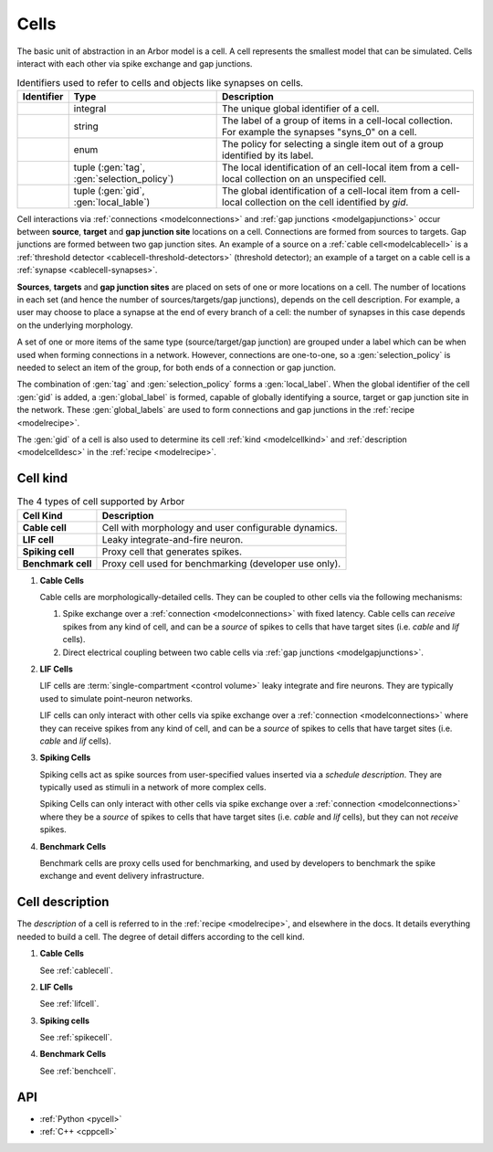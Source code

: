 .. _modelcells:

Cells
=====

The basic unit of abstraction in an Arbor model is a cell.
A cell represents the smallest model that can be simulated.
Cells interact with each other via spike exchange and gap junctions.

.. table:: Identifiers used to refer to cells and objects like synapses on cells.

    =============================  ===========================================  ===========================================================
    Identifier                     Type                                         Description
    =============================  ===========================================  ===========================================================
    .. generic:: gid               integral                                     The unique global identifier of a cell.
    .. generic:: tag               string                                       The label of a group of items in a cell-local collection.
                                                                                For example the synapses "syns_0" on a cell.
    .. generic:: selection_policy  enum                                         The policy for selecting a single item out of a group
                                                                                identified by its label.
    .. generic:: local_label       tuple (:gen:`tag`, :gen:`selection_policy`)  The local identification of an cell-local item from a
                                                                                cell-local collection on an unspecified cell.
    .. generic:: global_label      tuple (:gen:`gid`, :gen:`local_lable`)       The global identification of a cell-local item from a
                                                                                cell-local collection on the cell identified by `gid`.
    =============================  ===========================================  ===========================================================

Cell interactions via :ref:`connections <modelconnections>` and :ref:`gap junctions <modelgapjunctions>` occur
between **source**, **target** and **gap junction site** locations on a cell. Connections are formed from sources
to targets. Gap junctions are formed between two gap junction sites. An example of a source on a
:ref:`cable cell<modelcablecell>` is a :ref:`threshold detector <cablecell-threshold-detectors>` (threshold detector);
an example of a target on a cable cell is a :ref:`synapse <cablecell-synapses>`.

**Sources**, **targets** and **gap junction sites** are placed on sets of one or more locations on a cell.
The number of locations in each set (and hence the number of sources/targets/gap junctions), depends on the cell
description. For example, a user may choose to place a synapse at the end of every branch of a cell: the number of
synapses in this case depends on the underlying morphology.

A set of one or more items of the same type (source/target/gap junction) are grouped under a label which can
be when used when forming connections in a network. However, connections are one-to-one, so a :gen:`selection_policy`
is needed to select an item of the group, for both ends of a connection or gap junction.

The combination of :gen:`tag` and :gen:`selection_policy` forms a :gen:`local_label`. When the global identifier of
the cell :gen:`gid` is added, a :gen:`global_label` is formed, capable of globally identifying a source, target or
gap junction site in the network. These :gen:`global_labels` are used to form connections and gap junctions in the
:ref:`recipe <modelrecipe>`.

The :gen:`gid` of a cell is also used to determine its cell :ref:`kind <modelcellkind>` and
:ref:`description <modelcelldesc>` in the :ref:`recipe <modelrecipe>`.

.. _modelcellkind:

Cell kind
---------

.. table:: The 4 types of cell supported by Arbor

    ========================  ===========================================================
    Cell Kind                 Description
    ========================  ===========================================================
    **Cable cell**            Cell with morphology and user configurable dynamics.
    **LIF cell**              Leaky integrate-and-fire neuron.
    **Spiking cell**          Proxy cell that generates spikes.
    **Benchmark cell**        Proxy cell used for benchmarking (developer use only).
    ========================  ===========================================================

.. _modelcablecell:

1. **Cable Cells**

   Cable cells are morphologically-detailed cells. They can be coupled to other cells via the following
   mechanisms:

   1. Spike exchange over a :ref:`connection <modelconnections>` with fixed latency.
      Cable cells can *receive* spikes from any kind of cell, and can be a *source* of spikes
      to cells that have target sites (i.e. *cable* and *lif* cells).
   2. Direct electrical coupling between two cable cells via :ref:`gap junctions <modelgapjunctions>`.

.. _modellifcell:

2. **LIF Cells**

   LIF cells are :term:`single-compartment <control volume>` leaky integrate and fire neurons. They are typically used to simulate
   point-neuron networks.

   LIF cells can only interact with other cells via spike exchange over a
   :ref:`connection <modelconnections>` where they can receive spikes from any kind of cell, and can
   be a *source* of spikes to cells that have target sites (i.e. *cable* and *lif* cells).

.. _modelspikecell:

3. **Spiking Cells**

   Spiking cells act as spike sources from user-specified values inserted via a `schedule description`.
   They are typically used as stimuli in a network of more complex cells.

   Spiking Cells can only interact with other cells via spike exchange over a
   :ref:`connection <modelconnections>` where they be a *source* of spikes to cells that have target sites
   (i.e. *cable* and *lif* cells), but they can not *receive* spikes.

.. _modelbenchcell:

4. **Benchmark Cells**

   Benchmark cells are proxy cells used for benchmarking, and used by developers to benchmark the spike
   exchange and event delivery infrastructure.

.. _modelcelldesc:

Cell description
----------------

The `description` of a cell is referred to in the :ref:`recipe <modelrecipe>`, and elsewhere in the docs.
It details everything needed to build a cell. The degree of detail differs according to the cell kind.

1. **Cable Cells**

   See :ref:`cablecell`.

2. **LIF Cells**

   See :ref:`lifcell`.

3. **Spiking cells**

   See :ref:`spikecell`.

4. **Benchmark Cells**

   See :ref:`benchcell`.

API
---

* :ref:`Python <pycell>`
* :ref:`C++ <cppcell>`
